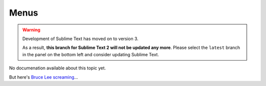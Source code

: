 =====
Menus
=====

.. warning::

   Development of Sublime Text has moved on to version 3.

   As a result,
   **this branch for Sublime Text 2
   will not be updated any more**.
   Please select the ``latest`` branch
   in the panel on the bottom left
   and consider updating Sublime Text.


No documenation available about this topic yet.

But here's `Bruce Lee screaming <http://splicd.com/LMUsa66JQc4/392/396>`_...